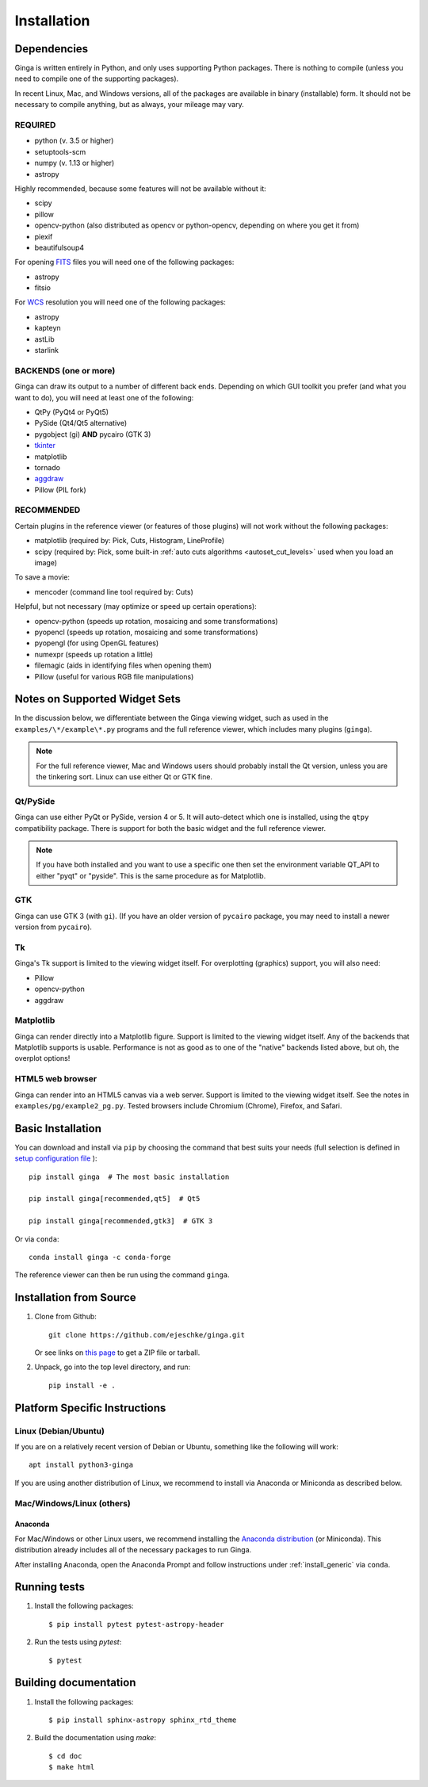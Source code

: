 .. _ch-install:

++++++++++++
Installation
++++++++++++

============
Dependencies
============

Ginga is written entirely in Python, and only uses supporting Python
packages.  There is nothing to compile (unless you need to compile one
of the supporting packages).

In recent Linux, Mac, and Windows versions, all of the packages are
available in binary (installable) form.  It should not be necessary
to compile anything, but as always, your mileage may vary.

REQUIRED
========

* python (v. 3.5 or higher)
* setuptools-scm
* numpy  (v. 1.13 or higher)
* astropy

Highly recommended, because some features will not be available without it:

* scipy
* pillow
* opencv-python (also distributed as opencv or python-opencv,
  depending on where you get it from)
* piexif
* beautifulsoup4

For opening `FITS <https://fits.gsfc.nasa.gov/>`_ files you will
need one of the following packages:

* astropy
* fitsio

For `WCS <https://fits.gsfc.nasa.gov/fits_wcs.html>`_ resolution
you will need one of the following packages:

* astropy
* kapteyn
* astLib
* starlink

BACKENDS (one or more)
======================

Ginga can draw its output to a number of different back ends.
Depending on which GUI toolkit you prefer (and what you want to
do), you will need at least one of the following:

.. TODO: This can be broken down in a clearer way.

* QtPy (PyQt4 or PyQt5)
* PySide (Qt4/Qt5 alternative)
* pygobject (gi) **AND** pycairo (GTK 3)
* `tkinter <https://docs.python.org/3/library/tk.html>`_
* matplotlib
* tornado
* `aggdraw <https://github.com/pytroll/aggdraw>`_
* Pillow (PIL fork)

RECOMMENDED
===========

Certain plugins in the reference viewer (or features of those plugins)
will not work without the following packages:

* matplotlib (required by: Pick, Cuts, Histogram, LineProfile)
* scipy (required by: Pick, some built-in
  :ref:`auto cuts algorithms <autoset_cut_levels>` used when you load an image)

To save a movie:

* mencoder (command line tool required by: Cuts)

Helpful, but not necessary (may optimize or speed up certain operations):

* opencv-python (speeds up rotation, mosaicing and some transformations)
* pyopencl (speeds up rotation, mosaicing and some transformations)
* pyopengl (for using OpenGL features)
* numexpr (speeds up rotation a little)
* filemagic (aids in identifying files when opening them)
* Pillow (useful for various RGB file manipulations)

==============================
Notes on Supported Widget Sets
==============================

In the discussion below, we differentiate between the Ginga viewing
widget, such as used in the ``examples/\*/example\*.py`` programs and the
full reference viewer, which includes many plugins (``ginga``).

.. note:: For the full reference viewer, Mac and Windows users
	  should probably install the Qt version, unless you are
	  the tinkering sort.  Linux can use either Qt or GTK fine.

Qt/PySide
=========

Ginga can use either PyQt or PySide, version 4 or 5.  It will auto-detect
which one is installed, using the ``qtpy`` compatibility package.
There is support for both the basic widget and the full reference viewer.

.. note:: If you have both installed and you want to use a specific one
	  then set the environment variable QT_API to either "pyqt" or
	  "pyside".  This is the same procedure as for Matplotlib.

GTK
===

Ginga can use GTK 3 (with ``gi``).  (If you have an older version of
``pycairo`` package, you may need to install a newer version from
``pycairo``).

Tk
==

Ginga's Tk support is limited to the viewing widget itself.  For
overplotting (graphics) support, you will also need:

* Pillow
* opencv-python
* aggdraw

Matplotlib
==========

Ginga can render directly into a Matplotlib figure.  Support is limited
to the viewing widget itself.  Any of the backends that Matplotlib
supports is usable.  Performance is not as good as to one of the
"native" backends listed above, but oh, the overplot options!

HTML5 web browser
=================

Ginga can render into an HTML5 canvas via a web server.  Support is limited
to the viewing widget itself.  See the notes in ``examples/pg/example2_pg.py``.
Tested browsers include Chromium (Chrome), Firefox, and Safari.

.. _install_generic:

==================
Basic Installation
==================

You can download and install via ``pip`` by choosing the command that best
suits your needs (full selection is defined in
`setup configuration file <https://github.com/ejeschke/ginga/blob/master/setup.cfg>`_
)::

   pip install ginga  # The most basic installation

   pip install ginga[recommended,qt5]  # Qt5

   pip install ginga[recommended,gtk3]  # GTK 3

Or via ``conda``::

   conda install ginga -c conda-forge

The reference viewer can then be run using the command ``ginga``.

========================
Installation from Source
========================

#. Clone from Github::

     git clone https://github.com/ejeschke/ginga.git

   Or see links on `this page <http://ejeschke.github.io/ginga/>`_
   to get a ZIP file or tarball.

#. Unpack, go into the top level directory, and run::

     pip install -e .

==============================
Platform Specific Instructions
==============================

.. _linux_install_instructions:

Linux (Debian/Ubuntu)
=====================

If you are on a relatively recent version of Debian or Ubuntu,
something like the following will work::

     apt install python3-ginga

If you are using another distribution of Linux, we recommend to install
via Anaconda or Miniconda as described below.

Mac/Windows/Linux (others)
==========================

Anaconda
--------

For Mac/Windows or other Linux users, we recommend installing the
`Anaconda distribution <http://continuum.io/downloads>`_ (or Miniconda).
This distribution already includes all of the necessary packages to run
Ginga.

After installing Anaconda, open the Anaconda Prompt and follow instructions
under :ref:`install_generic` via ``conda``.

=============
Running tests
=============

#. Install the following packages::

    $ pip install pytest pytest-astropy-header

#. Run the tests using `pytest`::

    $ pytest

======================
Building documentation
======================

#. Install the following packages::

    $ pip install sphinx-astropy sphinx_rtd_theme

#. Build the documentation using `make`::

   $ cd doc
   $ make html

